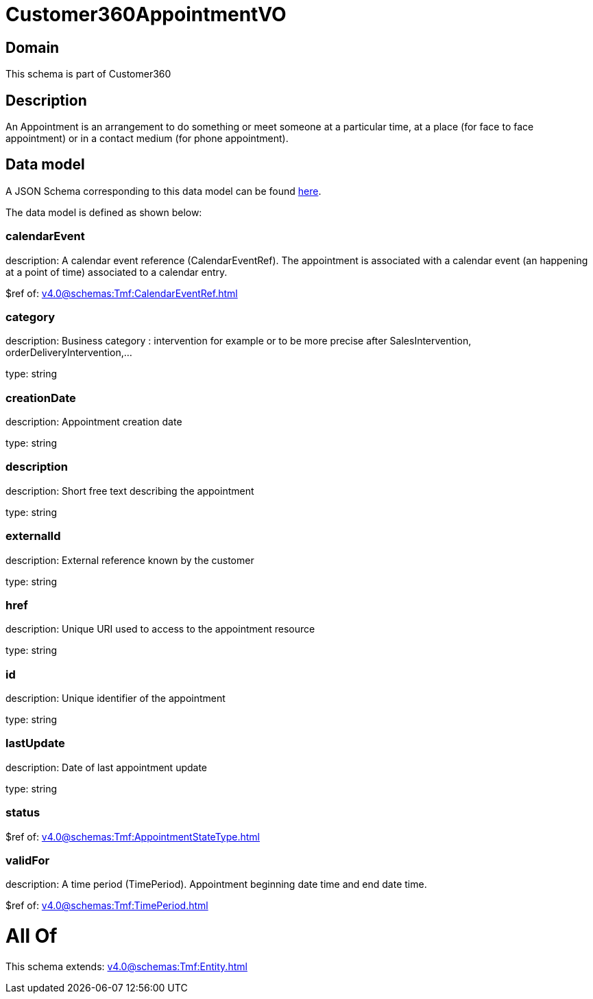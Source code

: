 = Customer360AppointmentVO

[#domain]
== Domain

This schema is part of Customer360

[#description]
== Description

An Appointment is an arrangement to do something or meet someone at a particular time, at a place (for face to face appointment) or in a contact medium (for phone appointment).


[#data_model]
== Data model

A JSON Schema corresponding to this data model can be found https://tmforum.org[here].

The data model is defined as shown below:


=== calendarEvent
description: A calendar event reference (CalendarEventRef). The appointment is associated with a calendar event (an happening at a point of time) associated to a calendar entry.

$ref of: xref:v4.0@schemas:Tmf:CalendarEventRef.adoc[]


=== category
description: Business category : intervention for example or to be more precise after SalesIntervention, orderDeliveryIntervention,...

type: string


=== creationDate
description: Appointment creation date

type: string


=== description
description: Short free text describing the appointment

type: string


=== externalId
description: External reference known by the customer

type: string


=== href
description: Unique URI used to access to the appointment resource

type: string


=== id
description: Unique identifier of the appointment

type: string


=== lastUpdate
description: Date of last appointment update

type: string


=== status
$ref of: xref:v4.0@schemas:Tmf:AppointmentStateType.adoc[]


=== validFor
description: A time period (TimePeriod). Appointment beginning date time and end date time.

$ref of: xref:v4.0@schemas:Tmf:TimePeriod.adoc[]


= All Of 
This schema extends: xref:v4.0@schemas:Tmf:Entity.adoc[]

